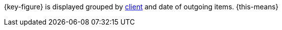 {key-figure} is displayed grouped by xref:online-store:setting-up-clients.adoc#[client] and date of outgoing items. {this-means}
